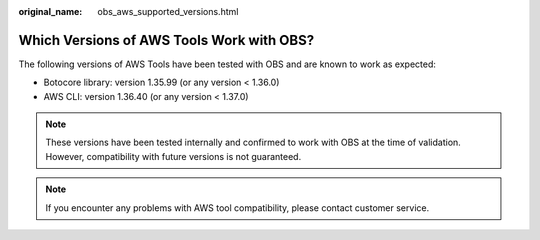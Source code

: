 :original_name: obs_aws_supported_versions.html

.. _obs_aws_supported_versions:

Which Versions of AWS Tools Work with OBS?
==========================================

The following versions of AWS Tools have been tested with OBS and are known to work as expected:

-  Botocore library: version 1.35.99 (or any version < 1.36.0)
-  AWS CLI: version 1.36.40 (or any version < 1.37.0)

.. note::

   These versions have been tested internally and confirmed to work with OBS at the time of validation. However, compatibility with future versions is not guaranteed.

.. note::

   If you encounter any problems with AWS tool compatibility, please contact customer service.

